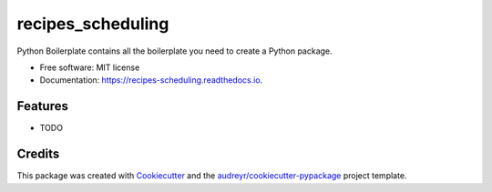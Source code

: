 ==================
recipes_scheduling
==================


.. image:: https://img.shields.io/pypi/v/recipes_scheduling.svg
        :target: https://pypi.python.org/pypi/recipes_scheduling

.. image:: https://img.shields.io/travis/marcocipri/recipes_scheduling.svg
        :target: https://travis-ci.org/marcocipri/recipes_scheduling

.. image:: https://readthedocs.org/projects/recipes-scheduling/badge/?version=latest
        :target: https://recipes-scheduling.readthedocs.io/en/latest/?badge=latest
        :alt: Documentation Status




Python Boilerplate contains all the boilerplate you need to create a Python package.


* Free software: MIT license
* Documentation: https://recipes-scheduling.readthedocs.io.


Features
--------

* TODO

Credits
-------

This package was created with Cookiecutter_ and the `audreyr/cookiecutter-pypackage`_ project template.

.. _Cookiecutter: https://github.com/audreyr/cookiecutter
.. _`audreyr/cookiecutter-pypackage`: https://github.com/audreyr/cookiecutter-pypackage
